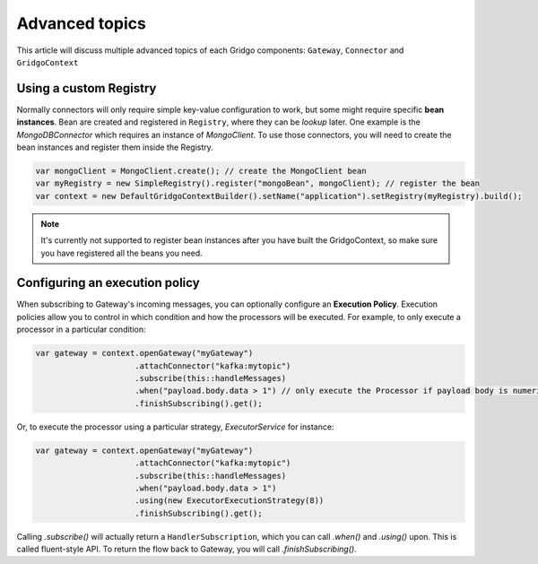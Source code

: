 Advanced topics
===============

This article will discuss multiple advanced topics of each Gridgo components: 
``Gateway``, ``Connector`` and ``GridgoContext``

Using a custom Registry
-----------------------

Normally connectors will only require simple key-value configuration to work,  but 
some might require specific **bean instances**. Bean are created and registered in 
``Registry``, where they can be *lookup* later. One example is the `MongoDBConnector`
which requires an instance of `MongoClient`. To use those connectors, you will need
to create the bean instances and register them inside the Registry.

.. code-block:: java

    var mongoClient = MongoClient.create(); // create the MongoClient bean
    var myRegistry = new SimpleRegistry().register("mongoBean", mongoClient); // register the bean
    var context = new DefaultGridgoContextBuilder().setName("application").setRegistry(myRegistry).build();

.. note:: It's currently not supported to register bean instances after you have built the 
          GridgoContext, so make sure you have registered all the beans you need.

Configuring an execution policy
------------------------------

When subscribing to Gateway's incoming messages, you can optionally configure an 
**Execution Policy**. Execution policies allow you to control in which condition
and how the processors will be executed. For example, to only execute a processor
in a particular condition:

.. code-block:: java

    var gateway = context.openGateway("myGateway")
                         .attachConnector("kafka:mytopic")
                         .subscribe(this::handleMessages)
                         .when("payload.body.data > 1") // only execute the Processor if payload body is numeric and greater than 1
                         .finishSubscribing().get();
                         
Or, to execute the processor using a particular strategy, `ExecutorService` for instance:

.. code-block:: java

    var gateway = context.openGateway("myGateway")
                         .attachConnector("kafka:mytopic")
                         .subscribe(this::handleMessages)
                         .when("payload.body.data > 1")
                         .using(new ExecutorExecutionStrategy(8))
                         .finishSubscribing().get();

Calling `.subscribe()` will actually return a ``HandlerSubscription``, which you
can call `.when()` and `.using()` upon. This is called fluent-style API. To return
the flow back to Gateway, you will call `.finishSubscribing()`.
